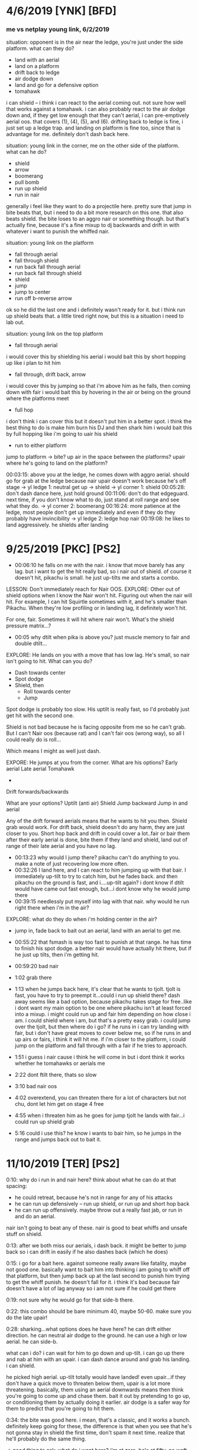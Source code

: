 * 4/6/2019   [YNK] [BFD]
*** me vs netplay young link, 6/2/2019
situation: opponent is in the air near the ledge, you're just under the side
platform. what can they do?
- land with an aerial
- land on a platform
- drift back to ledge
- air dodge down
- land and go for a defensive option
- tomahawk
i can shield -- i think i can react to the aerial coming out. not sure how well
that works against a tomahawk. i can also probably react to the air dodge down
and, if they get low enough that they can't aerial, i can pre-emptively aerial
oos. that covers (1), (4), (5), and (6). drifting back to ledge is fine, i just
set up a ledge trap.  and landing on platform is fine too, since that is
advantage for me. 
definitely don't dash back here. 

situation: young link in the corner, me on the other side of the platform. what
can he do?
- shield
- arrow
- boomerang
- pull bomb
- run up shield
- run in nair
generally i feel like they want to do a projectile here. pretty sure that jump
in bite beats that, but i need to do a bit more research on this one. that also
beats shield. the bite loses to an aggro nair or something though. but that's
actually fine, because it's a fine mixup to dj backwards and drift in with
whatever i want to punish the whiffed nair. 

situation: young link on the platform
- fall through aerial
- fall through shield
- run back fall through aerial
- run back fall through shield
- shield
- jump
- jump to center
- run off b-reverse arrow
ok so he did the last one and i definitely wasn't ready for it. but i think run
up shield beats that. a little tired right now, but this is a situation i need
to lab out. 

situation: young link on the top platform
- fall through aerial
i would cover this by shielding his aerial
i would bait this by short hopping up like i plan to hit him
- fall through, drift back, arrow
i would cover this by jumping so that i'm above him as he falls, then coming
down with fair
i would bait this by hovering in the air or being on the ground where the
platforms meet
- full hop
i don't think i can cover this but it doesn't put him in a better spot. i think
the best thing to do is make him burn his DJ and then shark him
i would bait this by full hopping like i'm going to uair his shield
- run to either platform
jump to platform -> bite? up air in the space between the platforms? upair where
he's going to land on the platform?

00:03:15: above you at the ledge, he comes down with aggro aerial. should go for
grab at the ledge because nair upair doesn't work because he's off stage
-> yl ledge 1: neutral get up -> shield
-> yl corner 1: shield
00:05:28: don't dash dance here, just hold ground
00:11:06: don't do that edgeguard. next time, if you don't know what to do, just
stand at roll range and see what they do. 
-> yl corner 2: boomerang
00:16:24: more patience at the ledge, most people don't get up immediately and
even if they do they probably have invincibility
-> yl ledge 2: ledge hop nair
00:19:08: he likes to land aggressively. he shields after landing

* 9/25/2019  [PKC] [PS2]
- 00:06:10 he falls on me with the nair. i know that move barely has any
  lag. but i want to get the hit really bad, so i nair out of shield. of course
  it doesn't hit, pikachu is small. he just up-tilts me and starts a combo. 

LESSON: Don't immediately reach for Nair OOS. 
EXPLORE: Other out of shield options when I know the Nair won't hit. Figuring
out when the nair will hit. For example, I can hit Squirtle sometimes with it,
and he's smaller than Pikachu. When they're low profiling or in landing lag, it
definitely won't hit. 

For one, fair. Sometimes it will hit where nair won't. What's the shield
pressure matrix...?

- 00:05 why dtilt when pika is above you? just muscle memory to fair and double
  dtilt... 

EXPLORE: He lands on you with a move that has low lag. He's small, so nair isn't
going to hit. What can you do? 
- Dash towards center
- Spot dodge
- Shield, then
  - Roll towards center
  - Jump

Spot dodge is probably too slow. His uptilt is really fast, so I'd probably just
get hit with the second one.

Shield is not bad because he is facing opposite from me so he can't grab. But I
can't Nair oos (because rat) and I can't fair oos (wrong way), so all I could
really do is roll...

Which means I might as well just dash. 

EXPORE: He jumps at you from the corner. 
What are his options?
Early aerial
Late aerial
Tomahawk
+ 
Drift forwards/backwards

What are your options?
Uptilt (anti air)
Shield
Jump backward
Jump in and aerial

Any of the drift forward aerials means that he wants to hit you then. Shield
grab would work. For drift back, shield doesn't do any harm, they are just
closer to you. Short hop back and drift in could cover a lot..fair or bair them
after their early aerial is done, bite them if they land and shield, land out of
range of their late aerial and you have no lag. 

- 00:13:23 why would I jump there? pikachu can't do anything to you. make a note
  of just recovering low more often. 
- 00:32:26 I land here, and I can react to him jumping up with that bair. I
  immediately up-tilt to try to catch him, but he fades back. and then pikachu
  on the ground is fast, and i....up-tilt again? i dont know if dtilt would have
  came out fast enough, but...i dont know why he would jump there
- 00:39:15 needlessly put myself into lag with that nair. why would he run right
  there when i'm in the air?

EXPLORE: what do they do when i'm holding center in the air?
- jump in, fade back to bait out an aerial, land with an aerial to get me. 

- 00:55:22 that fsmash is way too fast to punish at that range. he has time to
  finish his spot dodge. a better nair would have actually hit there, but if he
  just up tilts, then i'm getting hit. 
- 00:59:20 bad nair
- 1:02 grab there
- 1:13 when he jumps back here, it's clear that he wants to tjolt. tjolt is
  fast, you have to try to preempt it...could i run up shield there? dash away
  seems like a bad option, because pikachu takes stage for free..like i dont
  want my main option to be one where pikachu isn't at least forced into a
  mixup. i might could run up and fair him depending on how close i am. i could
  shield where i am, but that's a pretty easy grab. i could jump over the tjolt,
  but then where do i go? if he runs in i can try landing with fair, but i don't
  have great moves to cover below me, so if he runs in and up airs or fairs, i
  think it will hit me. if i'm closer to the platform, i could jump on the
  platform and fall through with a fair if he tries to approach. 
- 1:51 i guess i nair cause i think he will come in but i dont think it works
  whether he tomahawks or aerials me
- 2:22 dont ftilt there, thats so slow
- 3:10 bad nair oos
- 4:02 overextend, you can threaten there for a lot of characters but not chu,
  dont let him get on stage 4 free
- 4:55 when i threaten him as he goes for jump tjolt he lands with fair...i
  could run up shield grab
- 5:16 could i use this? he know i wants to bair him, so he jumps in the range
  and jumps back out to bait it. 
* 11/10/2019 [TER] [PS2]
0:10: why do i run in and nair here? think about what he can do at that spacing:
- he could retreat, because he's not in range for any of his attacks
- he can run up defensively -- run up shield, or run up and short hop back
- he can run up offensively. maybe throw out a really fast jab, or run in and do
  an aerial. 

nair isn't going to beat any of these. nair is good to beat whiffs and unsafe
stuff on shield. 

0:13: after we both miss our aerials, i dash back. it might be better to jump
back so i can drift in easily if he also dashes back (which he does)

0:15: i go for a bait here. against someone really aware like fatality, maybe
not good one. basically want to bait him into thinking i am going to whiff off
that platform, but then jump back up at the last second to punish him trying to
get the whiff punish. he doesn't fall for it. i think it's bad because fair
doesn't have a lot of lag anyway so i am not sure if he could get there

0:19: not sure why he would go for that side-b there. 

0:22: this combo should be bare minimum 40, maybe 50-60. make sure you do the
late upair!

0:28: sharking...what options does he have here? he can drift either
direction. he can neutral air dodge to the ground. he can use a high or low
aerial. he can side-b. 

what can i do? i can wait for him to go down and up-tilt. i can go up there and
nab at him with an upair. i can dash dance around and grab his landing. i can
shield. 

he picked high aerial. up-tilt totally would have landed! even upair...if they
don't have a quick move to threaten below them, upair is a lot more
threatening. basically, them using an aerial downwards means then think you're
going to come up and chase them. bait it out by pretending to go up, or
conditioning them by actually doing it earlier. air dodge is a safer way for
them to predict that you're going to hit them. 

0:34: the bite was good here. i mean, that's a classic, and it works a
bunch. definitely keep going for these, the difference is that when you see that
he's not gonna stay in shield the first time, don't spam it next time. realize
that he'll probably do the same thing. 

-> good thing to ask: what do i want here? i'm at zero, he's at fifty. no waft
in play. i'd say i want a couple things: 
fair knockdown into tech chase. racks up an easy 20 and puts me into advantage. 
falling upair, solid 30+ and advantage

(gonna peace out to watch what tweek goes for at 49-75)
close fair -> dash attack (true)
fair
fair dtilt
bair to get offstage
grab to fthrow
shield mixup w/ bite
fair
landing upair
platform upairs
full hop nair??
super low fair
high fair
fair dtilt
early fair to tech chase dash attack

yeah..seems like this percent is a lot of fairing. racking it up so that bair
either kills or sets up for a good edgeguard. 

what am i going for?

0:30: i get the fair and tech chase with downtilt, but it doesn't knockdown,,,

0:32: ok, so you hit his shield, he doesn't realize it will crossup, now you get
to do some pressure. first off, if you could react to that whiffed grab, o
realize that that you were gonna cross up, just uptilt. but anyway you can cross
up with fair a good bit so it is good to have a plan for what to do.

i think it's basically like other shield pressure scenarios. they can roll out,
jump out, aerial out, wait for the utilt then try to do either of above

1:13: if you see them jump, don't try to bair them like that...they can probably
react to your jump faster!

1:24: he jumps and immediately aerials because you have been calling out jumps
hard. so he wants to catch you doing that. 

1:30 you have faired from that platform twice in a row now...curious to see if
he will adapt. 

1:40: here would be a good place to go for a bite. 

1:57: do fair grab 
* 11/13/2019 [IKE] [PS2]
** initial impressions
initial impressions
jumping back at that spacing will make him want to jump in so drift forward fair

he falls for the ledge trap where you fuck off then run in bite. 

go for grab after fair and dtilt when they dont knock down because people want
to shield and sometimes have to 

much less nair, it really doesnt hit solo

be more aware of when to bite so that you are ready for it

after side b run in and jump after hes mentally commited to the spot dodge or
ftilt then bite him

never ever ever go onto the side platform when you are doing normal corner
pressure, they can fucking run right under you

he wants to get the tomahawk ftilt or high nair ftilt at high %
** analysis
0:02: Be cognisant of not putting up shield until there is actually a chance
that they will hit you. 

0:02: Another habit to track: What do they do after landing a really safe
aerial? Here, he drifts back with his nair and neither of us are in range at
all. Does he like to dash back here? Does he like to jump in? This time is a
dash back -- I immediately dash back too, but that doesn't make much
sense. Since he's not in range, I can react to him jumping towards me. Or I can
move towards him to take stage. 

0:03: I am not sure what to do at this spacing. Getting under him with an uptilt
seems like a good idea, but I'm not sure if I can get there before the nair
comes out. I could run up shield and try to parry it if I can get a bead on his
nair timing. 

0:05: This is a situation that happens a lot versus like every character and I
think is a real big one for improving stage positioning. When they just try to
jump to center. First, you have to be aware that they want to do that. But
second, you want to generally position yourself between them and center to
discourage that jump in the first place. Why wouldn't they do that jump if
you're not in the way?

0:06: My idea of running under him and catching with uptilt isn't really
good. Nair swings all the way down too quickly. Actually, it looks like 15 or 16
frames before someone under would get hit. I thin that if I was actually under
him, that may have worked. 

0:08: When you jump back, SOLO likes to jump after you. Catch that by drifting
in and fairing.

0:08: Watch what they do in the gaps between your shield pressure. Also, he
might not have even realized that I had pressure because I jumped backwards,
which looks defensive. 

0:09: Don't land with upair instinctively. It's pretty hard to position, so
you're not going to get it randomly. You totally could have landed with a
B-reverse bite there. 

0:09: Also, when you land, don't immediately go for shield. Like, he just
whiffed a really laggy up-tilt. Pretty sure that he's going to go for an
immediate defensive option. Resist the urge to shield 

0:10: Bad nair OOS. Why would he drop shield there? He's either going to roll or
jump, or wait for bad pressure and Up B. Nair doesn't beat any of that. Probably
better to just wait and get the grab. 

0:12: Up throw up air timings. He jumped, so it hit, but you wanted to hit the
upair pretty much right as you DJ. 

0:13: Thought he was going to try to land with nair so I dash danced, but he air
dodged and I ended up not being able to follow. I don't think people usually go
for the aggressive landing as their main option. 

0:14: You're attacking where he is -- first of all, he's got air dodge
invulnerability. Second of all, he just air dodged and doesn't have time to put
out an aerial before he lands. Why would you not try to catch the landing?

00:14: Also, you can see how much he uses tilts as a defensive option. 

0:16: Mixups when dtilt/fair don't knock down!

0:18: This is a good time to go for a short hop shield mixup. You're facing the
wrong way to get the grab, but if you hop over him he'll probably stay in
shield. If he rolls or something, that's data for what he wants to do there next
time. 

00:24: Follow up some of these fairs and downtilts with grab. 

0:26: Right after you get hit with this up-tilt: When Ike hits you, but you stay
close to him...I don't think there's much he can do to safely follow up. His
nair is kind of slow to come out. I think seven frames, plus three frames of
jumpsquat. (n.b. it's 11 frames for nair to start coming out, a few more for it
to fully cover in front of Ike)

00:28: Watch him jump in again to chase you when you jump back.

0:28: After the raw forward smash: If you happen to catch him doing this again,
just jump over it and then get a landing mixup. 

0:33: If he lands on the platform after he hits you up, he's probably going to
try to extend by hitting you rather than waiting. 

00:35: Impatient dash attack. Remember, when people land with laggy stuff they
want to do something defensive immediately out of the lag. 

0:35: You could be getting so much off shield pressure scenarios if you were
more aware of when they were open to you. 

00:38: Hard read on the roll in is okay, but make him respect tech in place and
stuff first. Plus, you don't even have a waft, so you don't want to condition
him to expect that read now when the payoff isn't big 

00:38: Attacking where he is instead of where he will be

00:41: High fair gives him time to shield. You always do the same pattern of
fair->dtilt->fair. 

* 11/18/2019 [CHR] [PS2]
0:04: i see him do this approach a lot. run up, stop, then run in with a nair. i
bet that i could react to the stop with...fair for sure, but something better?
maybe a pivot grab...? would dash in nair work?

0:07: don't make falling upair your go to option. it should be a mixup after
conditioning, especially against someone who is good at parrying. remember, bite
and tomahawk exist too. 

0:08: remember your defensive options. rolling would have been good here. ditto
jumping backwards. aerial oos probably not. shield grab probably not. 

0:21: stop doing mindless aerials because it's muscle memory!

0:22: why would you nair here? mindlessly approaching is not good corner
pressure. if he does something defensive like shield or jump, your nair
loses. if he does something offensive, like run in and nair, his sword outspaces
you and you get hit. do not do this nair ever. as for what to replace it
with...that's just corner pressure in general. will need to watch that. 

0:22: he does something dumb here too just nairing into the corner. you get
center back. but boy, don't do that falling upair off the platform. it simply
does not work. 

0:23: your instinct after landing is to dash back. watch him punish this later
in the game. notice how he also dashes back too when you aren't even in range
for anything at the original spacing. 

0:25: i think the jump back is a pretty solid idea here. it's noncommittal, it's
safe, you can cover a bunch of options off of it (run in? land with fair and dj
if you have to. jump? he can't move horizontally, just land and keep
space. shield? take space. you reacted to him dashing in with fair but he just
stopped. then you grabbed which was...i hope a missed input. just heat of the
moment shit. 

0:26: he fucks up and fast falls too early, lands on the platform. so you can
keep center. you couldn't stay between him and center when he jumped because of
the grab. if you notice him fuck up on the plat, bite. 

0:27: after the fair, you reflexively dash back. 

0:29: he just waits when you jump back in that situation. you fuck up and land
on the platform. when you hop off of it...you reflexively dash back. 

0:31: kenneth tests the waters by jumping in and jumping back. i would think
next time he would choose the other option and attack if he runs up. 

0:31: mindlessly dash back after landing

0:32: not sure why i jumped forward there, but if I jumped back i'm pretty sure
I could have covered that roll with bite. pretty sure the roll was in reaction
to me dashing back. well half reaction half read. 

note: look how few hitboxes i threw out in that ten seconds of corner
pressure. i'm not saying to spam bithoxes, but you can't hit him if hitboxes
aren't out. there is something to be said for waiting for the other guy to mess
up though -- he just didn't mess up. 

0:33: dashing back...

0:34: why jump back onto this platform? platform generally not where you want to
be vs mr. chrome. also...i think the point of floating around is that you get to
react to a bunch of shit with fair conversions n stuff. like, if you had double
jumped, you probably catch his nair. 

0:34: speaking of his nair...look at 0:23 too. this seems to be how he
approaches in this situation. run in and nair to catch defensively running back
or dropping through, then if you shield he's under you and he can do upair
pressure. smart!

0:34: oh yeah, one more thing from this v informative platform scneario. STOP
RUN OFF AERIAL. it doesnt work lol. 

0:35: DASHING BACK

0:37: he finally catches you dashing back with an overshoot. the thing with all
of the dashing back is that you are applying no pressure whatsoever. by that i
mean: there's no threat at all that you will hit him. 

note: what does chrom want off of nair? usually it's another nair, right?

0:38: he tries to follow up nair with fair. the uptilt isn't bad after...depends
what you think they'll do out of shield. i don't think chrom has anything super
fast oos besides up-b. counted fair and it's like 15 frames between jumpsquat
until the hitbox would hit you grounded. 

0:43: good DI by him. checked this one hard and i dont think i could have gotten
that upair. 

0:45: he catches me retreating again. 

0:47: look at you drifting in here. you can see that, it's hard
drift. do not drift in there. do not drift in after combo starters. do not drift
in after combo starters. for the love of god, don't drift in there. seriously
dude, remember that he has a sword. landing with nair or trying to aerial
interrupt him with nair is really not that good of an idea. it can work on a
special few occasions, but it should absolutely be a rare mixup. 

1:50: running off the platform with a quick *defensive* aerial is good because
it covers them trying to run under to get center, which is a common way to get
out of the corner. 
* 11/26/2019 [ROY] [BFD]
** analysis
0:02 her fair is spaced well enough that you can't get nair out of shield (in
general this will be the case against swords). but that fair isn't really safe
on hit, or valuable to you at all. use even less aerial out of shield. an aerial
mixup would be good here. normally after safe or pseudo safe pressure roy will
go for a jab, a downtilt, or another aerial. i think you have good odds vs any
of those with aerial mixup. (in fact you can see that she goes for a dtilt here)

0:05: need a damn flowchart here. there are two mixups that can be done. the
first is which way you drift. the second is whether you land on a platform or
not. if only #1 is in play, seems like the best thing to do is just wait it out
and then grab. roy can't drift THAT far. an idea for handling #2 is to just jump
under them, upair if they land on plat and falling upair if they land on the
ground. 

0:08 you KNOW a defensive option is coming out and the chances you can follow up
on this with >1 upair are small so why not try to bait it out. 

0:10 getting up-b'd again. really focus on what they are doing to get out of
your aerial mixups!

0:13 second time this situation has happened: roy lands a well-spaced fair on
your shield. you go for the same option again. and it leads to the exact damn
situation because roy is still too low for that fair to put in work. you choose
the same option there (uptilt -> shield)

0:22 i do this a lot -- just jump forward into this space but don't put out a
hitbox. i don't think that it's very productive...?

0:30 consider just jumping over her to center when you do ledge hop. you don't
always have to aerial. 

0:32 THATS why you do double dtilt, to cover the spot dodge. but if it connects,
just go for the grab at that %, that looked true. 

0:34 the jump in bite is kind of a hard callout...also remember that you're
practicing keeping people in the corner here, so let them have the corner. 

0:39 you gotta fast fall that fair

0:41 why throw up shield after the dtilt hits? it's like 20 frames so i think
you can react

0:41 good bite on the aerial mixup, you just messed it up

0:53 good read on the fact that cat will try to punish that nair, but that it's
not really punishable. and the dash back is a good play, because she's gonna
aerial or up b oos to do it. next time though just have some patience and go for
an aerial mixup or for the grab. 

0:54 we talked about this, just grab her. (hell maybe falling upair waft would
have worked here...)

1:01 you pretty much knew she was gonna be able to get shield up here, and
uptilt on shield really is not a good move. it just has never worked in this
game. so go for something different. perhaps:
aerial mixup
turnaround grab
fall through upair
fall through -> land -> late upair
fall through -> b-reverse bite

1:19 same situation with the nair bait, you get her to run at you while you are
very much actionable. here you go for the dash back f-tilt. not good against roy
because his sword is long and he's not trying to approach you from the ground
like that. instead maybe:
run up shield to fuck with his spacing and make the aerial punishable. 
dash out -> dash in -> fair
pivot grab??

1:38 why throw up shield in reaction to her jumping over you ?_? even before
that, when she goes to the platform from ledge you should do the basketball
spacing to force her to find another way into center. 

1:43 here is a good corner pressure situation. last time (1:32) i ran in and
fair'd her. this time, i mix it up with run in bite. the little dash dance is
good, too. it stops her from being able to jump over me. and it lets me space if
she lands with an aerial 

1:46 don't dash out there. that's an instinctive dash out. no need and prevented
me from punishing. 

1:51 problem with this edgeguard is that you'll never have the horizontal
distance to hit the drill. instead, you need to float over where roy wants to up
B. run off fair might actually work there?

1:55 i dash out immediately here...the thing that beats dash out is them taking
space. like jumping up on that platform. cat is aggressive, so she's going to
want to do that option more. you have to punish her for that. 
dash in -> short hop -> fair (beats her dashing in, but loses to an early aerial)
dash in -> full hop -> fair (beats her jumping to platform, but loses to an
early aerial)
dash back (beats early aerials, loses to dashing in)

2:01 same situation as before -- i get a fadeback nair on her shield in the
corner. i actually bait the aerial out of shield, and hit a dash back, but then
i go for an ftilt...ftilt is too slow. roy's aerials are quick. maybe a fair is
better?

2:29 what do i do here? i am in center, she is on the platform. i feel like she
can jump at me and land with a safe aerial. and that is hard to punish. 

2:35 another dash back...kind of good that i am working on the idea i had, but
really obvious here that she's just taking space by jumping in. need to
adapt. she is jumping in and landing with safe aerials. 

2:53 roll behind ftilt is soooo bad here, it's so slow, jab is quick, you know
that she'll have time to do something. 

3:09 looks like you can dash dance around her early aerial escape options. but
damn, you really need to hit that combo

3:14 another habit of mine: when i drop the combo, i want to go for another nair
starter. 

3:15 jab -> jab -> nair

3:23 jumping in and just holding it there (especially vs an aggro player)
** condensed
fair out of shield when they aren't at knockdown percents isn't good. at
mid-high percents (30 to 50 or so), it can be alright as a 'get off me', but it
might not be safe on hit. at lower percents, it's definitely not safe on
hit. don't need to worry about this too much the other way around because wario
isn't really hitting you with safe aerials on shield. 

you need to punish up b out of shield more. try jumping to cover the platform
mixup. if there is no platform mixup, probably just wait and grab. also, do less
things to let them up b oos. 

be keen for situations where they are going to want to throw out a defensive
option. then, punish the defensive option with e.g. utilt, grab,
bite. especially common is where you hit a combo starter that is kind of
fraudulent -- they're going to be really eager to get out of it, and if you
don't think you could definitely get a punish, why not wait?

well spaced aerials on shield. try jumping. if you land a fair that doesn't
knock down, punish their desire to shield afterwards. do an aerial mixup, or
just grab them. or jump out. 

do not jump forward into center without intent.

hit your fast falls on fairs. 

use much, much less ftilt. especially against characters that don't have much
landing lag. ftilt takes 12 frames to come out and is active for like ~3
frames. if they have a 10 frame lag move that doesn't give you a big window to
time the ftilt. 

use much less uptilt on shield, or on situations where you think they're gonna
shield. do not instinctively uptilt after landing something unsafe. 

be more intentional with your dashbacks. always remember that dashing back
allows them to take space, and if they show that option often then dashing back
is not a great thing to do. dashing back allows you to react to them 
* 1/20/2020  [IKE] [PS2]
couple things that stick out

when you jump at him he likes to shield. do more uair shield pressure in
general. all he has oos is up b. his aerials come out slow as hell.

when he lands with something unsafe he likes to shield. when he lands with a
nair that LOOKS unsafe he likes to utilt or dtilt after. 

after he does a tilt he likes to shield


if you run at him when he's in the air he'll probably react and throw out his
hitbox. don't try to punish oos, just try to outspace. if you stay right outside
the sword range you can punish with dash nair

he loves to jump oos especially out of the ledge.

when you're fake jumping in with empty hops, dashing back, etc, after a couple
times they'll throw out a zone break move. overshoot nair, dash attack, run up
grab, etc.

find out what people react to at ledge and then fake it. solo loves to jump or
shield then jump to get off ledge/out of the corner. nair hits that, but he just
waits for the nair to end and then jumps. do an empty hop and then like fh ac
bair. or just do fh nair. 

when you're under ike, don't want for him to land. nair is huge and safe and
hits all the way under him. try to clap him. DON'T WAIT FOR HIM TO LAND. HIT HIM
OUT OF THE AIR. nair takes a while to start up...

go for less aerial out of shield. you need to be actually looking at what they
do after they land something.


stop holding forward in disadvantage. if you get hit by ledge just go to ledge. 

one more idea: do the cat approach. full hop at them and react to what they do
next (or do a half reaction based on what they have done).
if they jump at you, throw out a fair. 
if they retreat, empty land. 
if they shield, bite or tomahawk
if they run under you, dj and reset.
you can also cross up fair or nair 1

then mix up your timings with when you do this. do some fh fadeback/empty lands
so it's not obvious when you're actually going to go in. 
if you see them pre-empting you and smacking you out of the air, do more
fadebacks. bait it.
if you catch them dashing back and hitting your landing, just take space or
overshoot. 


noticing what people are doing. in common situations. some big ones you care
about:
in the corner. 
are they doing empty hops? 
are they holding shield? are they doing run up shield? 
are they doing defensive aerials? 
are they full hopping over you?
* 12/10/2019 [CHR] [SVL]
0:02 no mindless nairs at really far spacing

0:05 that nair on shield is not good...coming right out of the jab either you're
going to get jabbed, nair over her dtilt, or she will parry it and you
take 25. you get lucky here.

0:07 low % upthrow upair dont even fuck with reading DI, just get that upair out
nice n early. basically want the equivalent of buffer fh uair. 

0:10 what is she doing after she burns her DJ?
drift toward the edge and land with fair
land on the platform
react to my jump with air dodge
react to my jump with dair
grab ledge

i could jump up to bait one of those defensive options. i could run to threaten
the platform and make her take the corner. i could match her drift and dash
dance around the landing fair. i could go up and hit her. 

GOOD! you actually predicted what option she'd do. it was the first one,
too. she'll drift toward the edge and land with fair. and you outspaced it and
got the grab. 

0:11 what is my ledge trap?
jump when she grabs edge to react to a ledge hop with an aerial
empty land when you see one isn't coming out
run up -> full hop -> nair to catch a jump again
react with drift back when there is no jump
i guess that you gotta be ready for the roll when you do fadeback nair. you're
in really good position to grab there but you aren't ready for it. 

0:16 cat reacts to your landing with that full hop. then she does the late
aerial. basically if you think she's gonna do that jump, then get up there and
throw out a faster aerial. is she doing it as an approach option, or as shield
pressure? also, if you know your shield is going to get hit by that
aerial...just jumping could be a great option. she can't get a jab or tilt
after, and if she jumps you can prob react and hit it. if she rolls out like she
did you drift in and land with a fair. 

0:19 great read! she techs in a lot, and you have to make her respect
those. don't throw in the extra dash dance after. that's just button
pushing. space yourself right for the read, and then execute on it. 


0:18 good aerial out of shield. i feel like cat always keeps putting on more
pressure in these scenarios. with hitboxes. and there was a gap in her
pressure. 

0:24 i really like that wait, and to be honest it might have worked. i think the
dash dance is a fine idea to make cat think you're going in. and throw out an
aerial to smack you down. but you went for a run in fair...of course she's gonna
land with an aerial there. 

0:28 THAT is what i was thinking of. just need to execute after. dtilt dash
attack is juicy, but thing is that grab -> pummel -> pummel -> fthrow is getting
you 20 easy and also offstage. AND it covers if you mistime and shield. just go
for the grab on these dash dance whiff punishes. also the extra dashes into her
wasted frames and made the dtilt not work...makes me think i was not
confident/clear in what i was doing

0:33 just go to ledge dude

0:42 wasn't doing this consciously, but i actually like this...dash in to make
them want to jump over you, then dash out so that they are in disadvantage above
you. but i know it wasn't intentional because i did something dumb after (dash
in). the dash dance is super good because if they don't bite, they're in the
same position as before but without ledge invulnerability. of course they could
read it and neutral get up on the dash out. but the run up shield is just
unnecessary. you may want to do that if they hang on for a while, just so you do
the shield at ledge trap. but you can clearly react to jump. BUTTON PRESSING. 

0:46 she's still in lag. why dj? just react to her jumping imo

0:47 bad nair, dashback or jab or dtilt or nair in place or jump over or shield
beats it. what does that nair even beat? pressing buttons. 

0:48 something to note: when she jabs or dtilts you at that farther spacing. you
can't really aerial out of shield. your nair is active for 6 frames but since
you are so far away it only trades with the ftilt

1:01 jumping back to center like that is bad, what are you really gonna do?
pretty sure she can just frame trap you. with upair. 

1:04 doing that nair from that high is the epitome of pressing buttons. there's
no option that beats. 

1:06 that one too

1:12 not great awareness of her height and the speed she can get up to do
stuff. 

** condensed
really watch nair out of shield. in particular, when they are at a far spacing
and when they have time to put up shield and potentially parry. 

if someone likes to do late aerials on your shield, pop them out of the air. 

execute your reads. if you are going to read something, commit to it and execute
the punish (e.g. reading tech in).

upthrow upair leads to sharking situations. what are their options?
* 2/7/2020   [CLD] [PS2]
3:35

my movement is dash dance heavy and not purposeful

0:06: Just be more patient here. He put himself into the corner. There's no need
to approach with that raw nair. It's especially bad because he showed that he
wants to jump around and space with aerials -- when you whiff that nair, he's in
a perfect spot to hit you with an aerial (which is also a combo starter and you
take 40 for it).  What you should do instead:

Jump around right outside his aerial range, so you're ready to stick out a fair
if he does a full hop -> landing aerial. If he lands and shields, you can
bite. You can also just hang back in case he panics and rolls or tries to run up
and shield, since those will be reactable.

Empty hop and shield if you think he will zone break with a dash attack. 

0:16: Gotta hit that punish. Even though nair is weird, you started with your
back to him, so I think that one would have worked if you didn't fast fall.

0:20: Good baiting him out of shield with the empty hop. Now you need to note
that he's mashing up-b out of shield. I am pretty sure that the up-b was
reactable though -- it was 22 frames between when he dropped shield and when I
clicked bite. Not sure why I did that.

0:25: Good calling him out here because it's clear that he wants to pressure you
with these safe, low aerials. Can I do something better than a fair here? It
doesn't lead to anything.

0:27: Need to be quicker if I think he will shield. Like, short hop and fast
fall if I want to bite. He has shown that he wants to do early up-b OOS to keep
be off his shield with bite.

0:36: Thought he would keep retreating.

0:39: Stop holding in when you get hit, and stop mashing an aerial. Cloud has a
long sword. You have a foot. It's not gonna work. That should be a sparse mixup.

0:48: Not sure why I would come down on his shield like that when he's really
committed to using up-b. Even though he didn't do it here, everything that's
happened in the game so far says it is not a good idea.

0:52: I force him to air dodge with the jump, but I don't do anything with
it. Be more aware of the "aerial vs empty hop" and "aerial vs air dodge" that
goes on in this situation. If you do the empty hop and win the 50/50, you have
to collect your prize.

1:06: Don't let him hang on the ledge after that up-b. Even though hitting that
with a slap every time means he'll just start rolling, like Reflex
says...sometimes you just gotta show that you're willing to do it.

1:13: I wanted to catch a jump out of shield, but he's still in mash mode.

1:18: Good bait here but bair is really safe so probably try to punish what he
wants after the bair, fthrow would have done more damage and gotten off stage
and not staled dash attack.

1:22: Really bad sequence. It was good to sense he didn't want you to get a fair
followup off that, but you won that, then stopped, did nothing, and did a dtilt
on his shield. When he's been spamming up-b. Why.

1:26: When someone moves under you while landing it's not an invitation to hit
them. Cloud is amazing out of shield. And has big disjoints. Don't challenge
that. Either go to ledge or try to hit the platform after he whiffs the bair.

1:45: Same thing happens here as before. You bait him to land with an aerial but
Cloud is really safe. So you need to punish what he does AFTER the aerial, not
the aerial itself.

1:49: You deserve to get up-b here. Better thing to do is to double jump and
drift back a bit. You can keep your space and reset, but if he does a panic OOS
option then you can punish.

1:55: Go for a jump callout when he's in the corner like this. What's he gonna
do? At least after you whiff the ftilt, don't go into shield. Remember that
Cloud's whole this is really safe aerials. When he jumps you can guarantee that
what he wants to do is hit your shield with a low safe aerial. Just jump
backwards and scout  Aftwhat he's gonna do.

2:05: This is the ledge trap that he told you about. The Limit neutral-b will
cover ledge hang and neutral get up. So good job avoiding it.

2:26: Could have done a better job on this, the triple was really tight because
of the platform. Maybe empty land onto platform into utilt would have been fast
enough? FH bite would have worked.

2:31: After he gets hit with these fairs at low percent or where he doesn't
tech, he's just using up-b immediately. 

2:35: Why retreat after you've taken center? Put out a fair or bair above
him. He wants to do his jump -> landing safe aerial thing.

2:40: You're behind him so he can't up-b OOS. That means realistically all he
can do is roll or jump. I think I just chose wrong here, but maybe there is
something that covers both?

3:37: Good job baiting the up-b OOS. Bad job punishing it.

3:46: That was dumb and you pretty much threw out the game there. 

3:49: No need to roll, you crossed him up. He can't really hit you.

3:50: Honestly not a bad parry attempt and shows that I knew his timings in the
match. I just messed up execution. 

4:10: Good adaptation by him, he saw that the ledge trap wasn't working so he
feigned it again and then tried to beat my option.

4:19: Yet another really bad approach. I like how I jumped here. At the apex it
really looks like I am gonna go in, but I'm fading back. That could have been a
nice bait.

4:27: I want to do way more of these jumps against Cloud. If you do these enough
and punish him for trying to out of shield you, eventually he will have to
respect you in the air and allow you to enter his space.

4:57: Got hit with a good couple few of these. If he's in the air you can pretty
much assume he will do two things: Land with a safe aerial, or tomahawk. He'll
only do the first until you show you can beat it. Run up shield is not going to
work against him, he's too safe.

Takeaways:
Cloud likes to be in the air and land with spaced landing aerials. He'll only do
a high aerial on a read. Hit him out of the air, and don't try to shield the
aerials if you can't avoid it.

Is there something better than fair to do when I think he'll jump?

